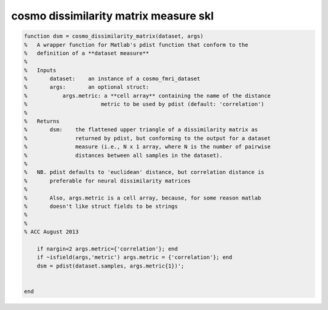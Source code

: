 .. cosmo_dissimilarity_matrix_measure_skl

cosmo dissimilarity matrix measure skl
======================================
.. code-block:: matlab

    function dsm = cosmo_dissimilarity_matrix(dataset, args)
    %   A wrapper function for Matlab's pdist function that conform to the
    %   definition of a **dataset measure**
    %
    %   Inputs
    %       dataset:    an instance of a cosmo_fmri_dataset
    %       args:       an optional struct: 
    %           args.metric: a **cell array** containing the name of the distance
    %                       metric to be used by pdist (default: 'correlation')
    %
    %   Returns 
    %       dsm:    the flattened upper triangle of a dissimilarity matrix as
    %               returned by pdist, but conforming to the output for a dataset
    %               measure (i.e., N x 1 array, where N is the number of pairwise
    %               distances between all samples in the dataset).
    %
    %   NB. pdist defaults to 'euclidean' distance, but correlation distance is
    %       preferable for neural dissimilarity matrices
    %
    %       Also, args.metric is a cell array, because, for some reason matlab
    %       doesn't like struct fields to be strings
    %   
    %   
    % ACC August 2013
    
        if nargin<2 args.metric={'correlation'}; end
        if ~isfield(args,'metric') args.metric = {'correlation'}; end
        dsm = pdist(dataset.samples, args.metric{1})';
    
    
    end
    
